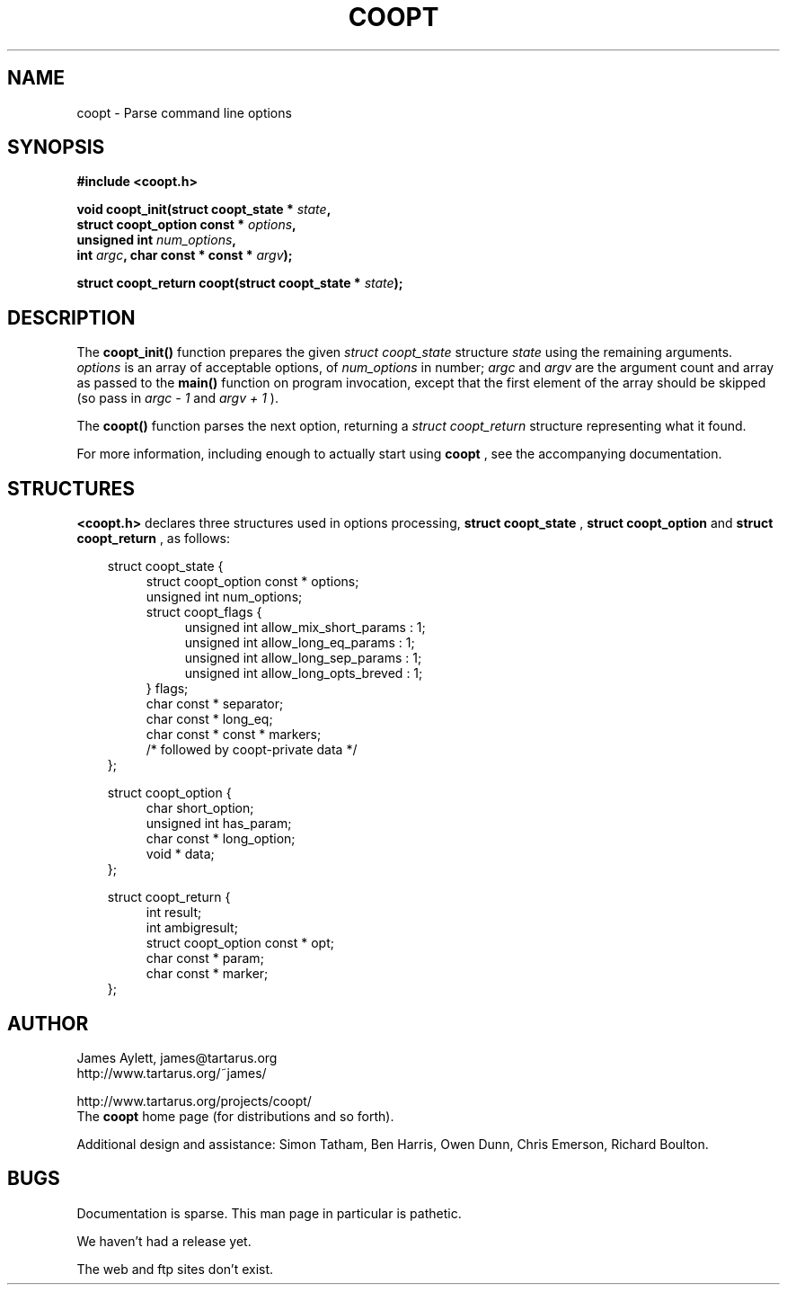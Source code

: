 .\" Copyright (c) James Aylett 2000.
.\"
.\" This man page is a complete mess, mainly reflecting the fact that I
.\" know almost nothing about nroff or writing man pages properly. Sigh.
.ds V 1.0.1
.ds E " \-\- 
.if t .ds E \(em
'
.\".TH COOPT 3 "13 Feb 2000" "Tartarus" "Linux Programmer's Manual"
.\".TH COOPT 3 "13 Feb 2000" "Version \*V"
.TH COOPT 3 "13 Feb 2000" "Tartarus"
.SH NAME
coopt \- Parse command line options
.SH SYNOPSIS
.nf
.B #include <coopt.h>
.sp
.BI "void coopt_init(struct coopt_state * " state ","
.BI "                struct coopt_option const * " options ","
.BI "                unsigned int " num_options ","
.BI "                int " argc ", char const * const * " argv ");"
.sp
.BI "struct coopt_return coopt(struct coopt_state * " state ");"
.fi
.SH DESCRIPTION
The
.B coopt_init()
function prepares the given
.I struct coopt_state
structure
.I state
using the remaining arguments.
.I options
is an array of acceptable options, of
.I num_options
in number;
.I argc
and
.I argv
are the argument count and array as passed to the
.B main()
function on program invocation, except that the first element of the
array should be skipped (so pass in
.I argc - 1
and
.I argv + 1
).
.PP
The
.B coopt()
function parses the next option, returning a
.I struct coopt_return
structure representing what it found.
.PP
For more information, including enough to actually start using
.B coopt
, see the accompanying documentation.
.SH STRUCTURES
.B <coopt.h>
declares three structures used in options processing,
.B struct coopt_state
,
.B struct coopt_option
and
.B struct coopt_return
, as follows:
.nf
.sp
.in 10
struct coopt_state {
.in 14
struct coopt_option const * options;
unsigned int num_options;
struct coopt_flags {
.in 18
unsigned int allow_mix_short_params : 1;
unsigned int allow_long_eq_params : 1;
unsigned int allow_long_sep_params : 1;
unsigned int allow_long_opts_breved : 1;
.in 14
} flags;
char const * separator;
char const * long_eq;
char const * const * markers;
/* followed by coopt-private data */
.in 10
};
.sp
struct coopt_option {
.in 14
char short_option;
unsigned int has_param;
char const * long_option;
void * data;
.in 10
};
.sp
struct coopt_return {
.in 14
int result;
int ambigresult;
struct coopt_option const * opt;
char const * param;
char const * marker;
.in 10
};
.fi
.SH AUTHOR
James Aylett, james@tartarus.org
.br
http://www.tartarus.org/~james/
.PP
http://www.tartarus.org/projects/coopt/
.br
The \fBcoopt\fP home page (for distributions and so forth).
.PP
Additional design and assistance: Simon Tatham, Ben Harris, Owen Dunn,
Chris Emerson, Richard Boulton.
.SH BUGS
Documentation is sparse. This man page in particular is pathetic.
.PP
We haven't had a release yet.
.PP
The web and ftp sites don't exist.
